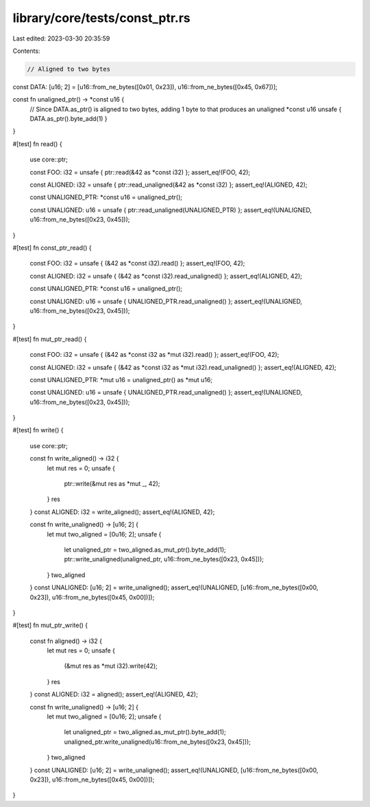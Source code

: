 library/core/tests/const_ptr.rs
===============================

Last edited: 2023-03-30 20:35:59

Contents:

.. code-block:: rs

    // Aligned to two bytes
const DATA: [u16; 2] = [u16::from_ne_bytes([0x01, 0x23]), u16::from_ne_bytes([0x45, 0x67])];

const fn unaligned_ptr() -> *const u16 {
    // Since DATA.as_ptr() is aligned to two bytes, adding 1 byte to that produces an unaligned *const u16
    unsafe { DATA.as_ptr().byte_add(1) }
}

#[test]
fn read() {
    use core::ptr;

    const FOO: i32 = unsafe { ptr::read(&42 as *const i32) };
    assert_eq!(FOO, 42);

    const ALIGNED: i32 = unsafe { ptr::read_unaligned(&42 as *const i32) };
    assert_eq!(ALIGNED, 42);

    const UNALIGNED_PTR: *const u16 = unaligned_ptr();

    const UNALIGNED: u16 = unsafe { ptr::read_unaligned(UNALIGNED_PTR) };
    assert_eq!(UNALIGNED, u16::from_ne_bytes([0x23, 0x45]));
}

#[test]
fn const_ptr_read() {
    const FOO: i32 = unsafe { (&42 as *const i32).read() };
    assert_eq!(FOO, 42);

    const ALIGNED: i32 = unsafe { (&42 as *const i32).read_unaligned() };
    assert_eq!(ALIGNED, 42);

    const UNALIGNED_PTR: *const u16 = unaligned_ptr();

    const UNALIGNED: u16 = unsafe { UNALIGNED_PTR.read_unaligned() };
    assert_eq!(UNALIGNED, u16::from_ne_bytes([0x23, 0x45]));
}

#[test]
fn mut_ptr_read() {
    const FOO: i32 = unsafe { (&42 as *const i32 as *mut i32).read() };
    assert_eq!(FOO, 42);

    const ALIGNED: i32 = unsafe { (&42 as *const i32 as *mut i32).read_unaligned() };
    assert_eq!(ALIGNED, 42);

    const UNALIGNED_PTR: *mut u16 = unaligned_ptr() as *mut u16;

    const UNALIGNED: u16 = unsafe { UNALIGNED_PTR.read_unaligned() };
    assert_eq!(UNALIGNED, u16::from_ne_bytes([0x23, 0x45]));
}

#[test]
fn write() {
    use core::ptr;

    const fn write_aligned() -> i32 {
        let mut res = 0;
        unsafe {
            ptr::write(&mut res as *mut _, 42);
        }
        res
    }
    const ALIGNED: i32 = write_aligned();
    assert_eq!(ALIGNED, 42);

    const fn write_unaligned() -> [u16; 2] {
        let mut two_aligned = [0u16; 2];
        unsafe {
            let unaligned_ptr = two_aligned.as_mut_ptr().byte_add(1);
            ptr::write_unaligned(unaligned_ptr, u16::from_ne_bytes([0x23, 0x45]));
        }
        two_aligned
    }
    const UNALIGNED: [u16; 2] = write_unaligned();
    assert_eq!(UNALIGNED, [u16::from_ne_bytes([0x00, 0x23]), u16::from_ne_bytes([0x45, 0x00])]);
}

#[test]
fn mut_ptr_write() {
    const fn aligned() -> i32 {
        let mut res = 0;
        unsafe {
            (&mut res as *mut i32).write(42);
        }
        res
    }
    const ALIGNED: i32 = aligned();
    assert_eq!(ALIGNED, 42);

    const fn write_unaligned() -> [u16; 2] {
        let mut two_aligned = [0u16; 2];
        unsafe {
            let unaligned_ptr = two_aligned.as_mut_ptr().byte_add(1);
            unaligned_ptr.write_unaligned(u16::from_ne_bytes([0x23, 0x45]));
        }
        two_aligned
    }
    const UNALIGNED: [u16; 2] = write_unaligned();
    assert_eq!(UNALIGNED, [u16::from_ne_bytes([0x00, 0x23]), u16::from_ne_bytes([0x45, 0x00])]);
}


